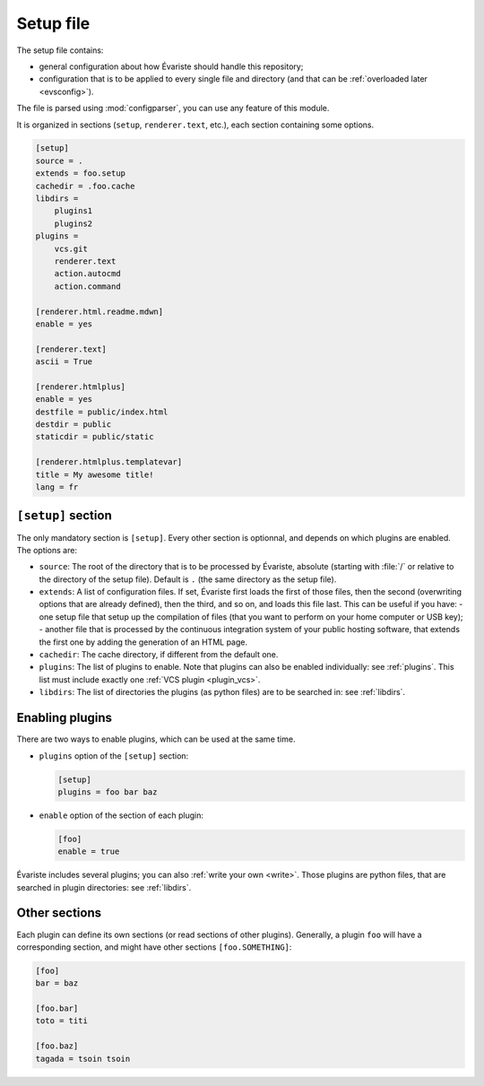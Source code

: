 .. _setup:

Setup file
==========

The setup file contains:

- general configuration about how Évariste should handle this repository;
- configuration that is to be applied to every single file and directory (and that can be :ref:`overloaded later <evsconfig>`).

The file is parsed using :mod:`configparser`, you can use any feature of this module.

It is organized in sections (``setup``, ``renderer.text``, etc.), each section containing some options.

.. code-block:: ini

   [setup]
   source = .
   extends = foo.setup
   cachedir = .foo.cache
   libdirs =
       plugins1
       plugins2
   plugins =
       vcs.git
       renderer.text
       action.autocmd
       action.command

   [renderer.html.readme.mdwn]
   enable = yes

   [renderer.text]
   ascii = True

   [renderer.htmlplus]
   enable = yes
   destfile = public/index.html
   destdir = public
   staticdir = public/static

   [renderer.htmlplus.templatevar]
   title = My awesome title!
   lang = fr

``[setup]`` section
-------------------

The only mandatory section is ``[setup]``. Every other section is optionnal, and depends on which plugins are enabled. The options are:

- ``source``: The root of the directory that is to be processed by Évariste, absolute (starting with :file:`/` or relative to the directory of the setup file). Default is ``.`` (the same directory as the setup file).
- ``extends``: A list of configuration files. If set, Évariste first loads the first of those files, then the second (overwriting options that are already defined), then the third, and so on, and loads this file last. This can be useful if you have:
  - one setup file that setup up the compilation of files (that you want to perform on your home computer or USB key);
  - another file that is processed by the continuous integration system of your public hosting software, that extends the first one by adding the generation of an HTML page.
- ``cachedir``: The cache directory, if different from the default one.
- ``plugins``: The list of plugins to enable. Note that plugins can also be enabled individually: see :ref:`plugins`. This list must include exactly one :ref:`VCS plugin <plugin_vcs>`.
- ``libdirs``: The list of directories the plugins (as python files) are to be searched in: see :ref:`libdirs`.

.. _plugins:

Enabling plugins
----------------

There are two ways to enable plugins, which can be used at the same time.

- ``plugins`` option of the ``[setup]`` section:

  .. code-block:: ini

     [setup]
     plugins = foo bar baz

- ``enable`` option of the section of each plugin:

  .. code-block:: ini

     [foo]
     enable = true

Évariste includes several plugins; you can also :ref:`write your own <write>`. Those plugins are python files, that are searched in plugin directories: see :ref:`libdirs`.

Other sections
--------------

Each plugin can define its own sections (or read sections of other plugins).
Generally, a plugin ``foo`` will have a corresponding section, and might have other sections ``[foo.SOMETHING]``:

.. code-block:: ini

   [foo]
   bar = baz

   [foo.bar]
   toto = titi

   [foo.baz]
   tagada = tsoin tsoin
